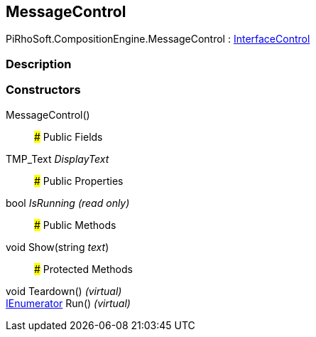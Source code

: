 [#reference/message-control]

## MessageControl

PiRhoSoft.CompositionEngine.MessageControl : <<reference/interface-control.html,InterfaceControl>>

### Description

### Constructors

MessageControl()::

### Public Fields

TMP_Text _DisplayText_::

### Public Properties

bool _IsRunning_ _(read only)_::

### Public Methods

void Show(string _text_)::

### Protected Methods

void Teardown() _(virtual)_::

https://docs.microsoft.com/en-us/dotnet/api/System.Collections.IEnumerator[IEnumerator^] Run() _(virtual)_::
